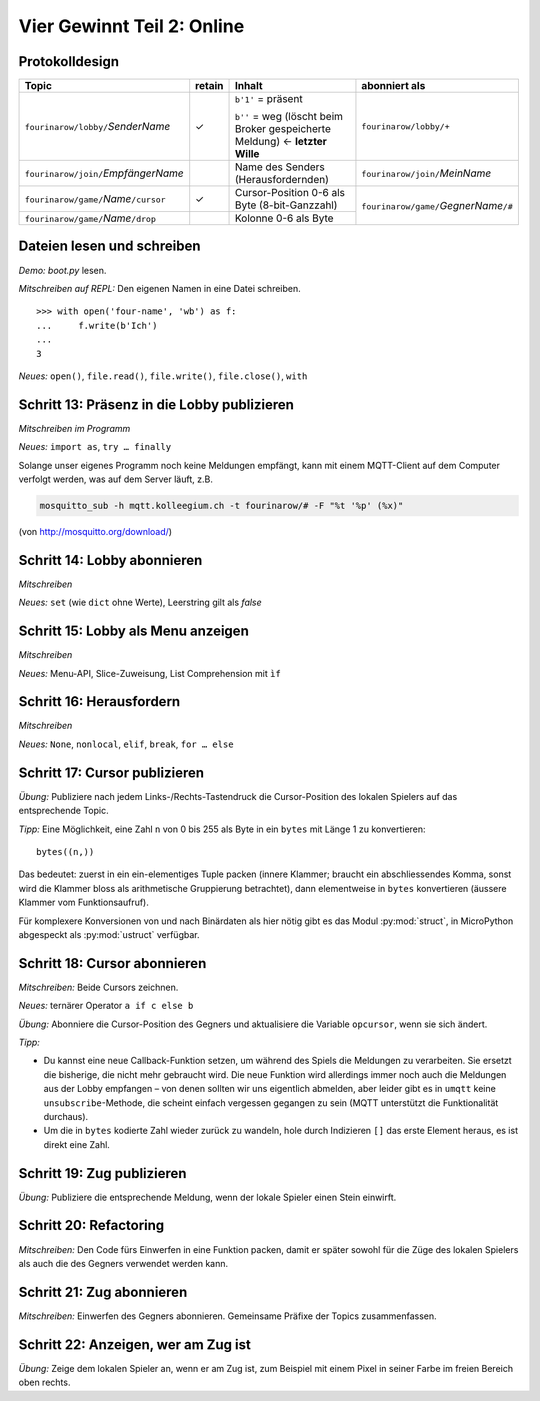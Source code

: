 Vier Gewinnt Teil 2: Online
===========================

Protokolldesign
---------------

.. tabularcolumns:: |l|C|L|L|

+-------------------------------------------+--------+------------------------------------------+--------------------------------------------+
| Topic                                     | retain | Inhalt                                   | abonniert als                              |
+===========================================+========+==========================================+============================================+
| ``fourinarow/lobby/``\ *SenderName*       |   ✓    | ``b'1'`` = präsent                       | ``fourinarow/lobby/+``                     |
|                                           |        |                                          |                                            |
|                                           |        | ``b''`` = weg (löscht beim Broker        |                                            |
|                                           |        | gespeicherte Meldung) ← **letzter        |                                            |
|                                           |        | Wille**                                  |                                            |
+-------------------------------------------+--------+------------------------------------------+--------------------------------------------+
| ``fourinarow/join/``\ *EmpfängerName*     |        | Name des Senders (Herausfordernden)      | ``fourinarow/join/``\ *MeinName*           |
+-------------------------------------------+--------+------------------------------------------+--------------------------------------------+
| ``fourinarow/game/``\ *Name*\ ``/cursor`` |   ✓    | Cursor-Position 0-6 als Byte (8-bit-\    | ``fourinarow/game/``\ *GegnerName*\ ``/#`` |
|                                           |        | Ganzzahl)                                |                                            |
+-------------------------------------------+--------+------------------------------------------+                                            +
| ``fourinarow/game/``\ *Name*\ ``/drop``   |        | Kolonne 0-6 als Byte                     |                                            |
+-------------------------------------------+--------+------------------------------------------+--------------------------------------------+

Dateien lesen und schreiben
---------------------------

*Demo:* *boot.py* lesen.

*Mitschreiben auf REPL:* Den eigenen Namen in eine Datei schreiben. ::

   >>> with open('four-name', 'wb') as f:                                                                                                
   ...     f.write(b'Ich')                                                                                                               
   ...                                                                                                                                   
   3

*Neues:* ``open()``, ``file.read()``, ``file.write()``, ``file.close()``, ``with``

Schritt 13: Präsenz in die Lobby publizieren
--------------------------------------------

*Mitschreiben im Programm*

*Neues:* ``import as``, ``try … finally``

Solange unser eigenes Programm noch keine Meldungen empfängt, kann mit einem MQTT-Client auf dem Computer verfolgt werden, was auf dem Server läuft, z.B.

.. code-block:: sh

   mosquitto_sub -h mqtt.kolleegium.ch -t fourinarow/# -F "%t '%p' (%x)"

(von http://mosquitto.org/download/)

Schritt 14: Lobby abonnieren
----------------------------

*Mitschreiben*

*Neues:* ``set`` (wie ``dict`` ohne Werte), Leerstring gilt als *false*

Schritt 15: Lobby als Menu anzeigen
-----------------------------------

*Mitschreiben*

*Neues:* Menu-API, Slice-Zuweisung, List Comprehension mit ``ìf``

Schritt 16: Herausfordern
-------------------------

*Mitschreiben*

*Neues:* ``None``, ``nonlocal``, ``elif``, ``break``, ``for … else``

Schritt 17: Cursor publizieren
------------------------------

*Übung:* Publiziere nach jedem Links-/Rechts-Tastendruck die Cursor-Position des lokalen Spielers auf das entsprechende Topic.

*Tipp:* Eine Möglichkeit, eine Zahl ``n`` von 0 bis 255 als Byte in ein ``bytes`` mit Länge 1 zu konvertieren::

  bytes((n,))

Das bedeutet: zuerst in ein ein-elementiges Tuple packen (innere Klammer; braucht ein abschliessendes Komma, sonst wird die Klammer bloss als arithmetische Gruppierung betrachtet), dann elementweise in ``bytes`` konvertieren (äussere Klammer vom Funktionsaufruf).

Für komplexere Konversionen von und nach Binärdaten als hier nötig gibt es das Modul :py:mod:`struct`, in MicroPython abgespeckt als :py:mod:`ustruct` verfügbar.

Schritt 18: Cursor abonnieren
-----------------------------

*Mitschreiben:* Beide Cursors zeichnen.

*Neues:* ternärer Operator ``a if c else b``

*Übung:* Abonniere die Cursor-Position des Gegners und aktualisiere die Variable ``opcursor``, wenn sie sich ändert.

*Tipp:*

* Du kannst eine neue Callback-Funktion setzen, um während des Spiels die Meldungen zu verarbeiten. Sie ersetzt die bisherige, die nicht mehr gebraucht wird. Die neue Funktion wird allerdings immer noch auch die Meldungen aus der Lobby empfangen – von denen sollten wir uns eigentlich abmelden, aber leider gibt es in ``umqtt`` keine ``unsubscribe``-Methode, die scheint einfach vergessen gegangen zu sein (MQTT unterstützt die Funktionalität durchaus).
* Um die in ``bytes`` kodierte Zahl wieder zurück zu wandeln, hole durch Indizieren ``[]`` das erste Element heraus, es ist direkt eine Zahl.

Schritt 19: Zug publizieren
---------------------------

*Übung:* Publiziere die entsprechende Meldung, wenn der lokale Spieler einen Stein einwirft.

Schritt 20: Refactoring
-----------------------

*Mitschreiben:* Den Code fürs Einwerfen in eine Funktion packen, damit er später sowohl für die Züge des lokalen Spielers als auch die des Gegners verwendet werden kann.

Schritt 21: Zug abonnieren
--------------------------

*Mitschreiben:* Einwerfen des Gegners abonnieren. Gemeinsame Präfixe der Topics zusammenfassen.

Schritt 22: Anzeigen, wer am Zug ist
------------------------------------

*Übung:* Zeige dem lokalen Spieler an, wenn er am Zug ist, zum Beispiel mit einem Pixel in seiner Farbe im freien Bereich oben rechts.
